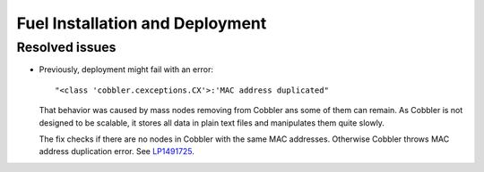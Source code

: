
.. _fuel_install.rst:

Fuel Installation and Deployment
--------------------------------

Resolved issues
+++++++++++++++

* Previously, deployment might fail with an error::

   "<class 'cobbler.cexceptions.CX'>:'MAC address duplicated"

  That behavior was caused by mass nodes removing from Cobbler
  ans some of them can remain. As Cobbler is not designed
  to be scalable, it stores all data in plain text files
  and manipulates them quite slowly.

  The fix checks if there are no nodes in
  Cobbler with the same MAC addresses. Otherwise Cobbler
  throws MAC address duplication error.
  See `LP1491725`_.

.. Links
.. _`LP1491725`: https://bugs.launchpad.net/fuel/+bug/1491725
